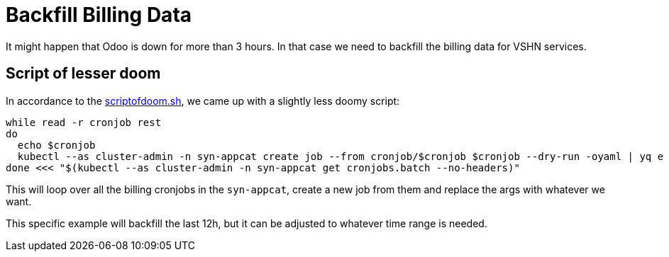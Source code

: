 = Backfill Billing Data
:page-aliases: how-tos/appcat/backfill_billing.adoc

It might happen that Odoo is down for more than 3 hours.
In that case we need to backfill the billing data for VSHN services.

== Script of lesser doom

In accordance to the https://git.vshn.net/aline.abler/scriptofdoom[scriptofdoom.sh], we came up with a slightly less doomy script:

[source,bash]
----
while read -r cronjob rest
do
  echo $cronjob
  kubectl --as cluster-admin -n syn-appcat create job --from cronjob/$cronjob $cronjob --dry-run -oyaml | yq e '.spec.template.spec.containers[0].args[0] = "appuio-reporting report --timerange 1h --begin=$(date -d \"now -12 hours\" -u +\"%Y-%m-%dT%H:00:00Z\") --repeat-until=$(date -u +\"%Y-%m-%dT%H:00:00Z\")"' | kubectl --as cluster-admin apply -f -
done <<< "$(kubectl --as cluster-admin -n syn-appcat get cronjobs.batch --no-headers)"
----

This will loop over all the billing cronjobs in the `syn-appcat`, create a new job from them and replace the args with whatever we want.

This specific example will backfill the last 12h, but it can be adjusted to whatever time range is needed.
